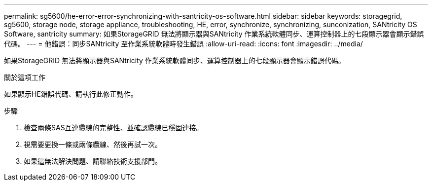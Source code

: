 ---
permalink: sg5600/he-error-error-synchronizing-with-santricity-os-software.html 
sidebar: sidebar 
keywords: storagegrid, sg5600, storage node, storage appliance, troubleshooting, HE, error, synchronize, synchronizing, sunconization, SANtricity OS Software, santricity 
summary: 如果StorageGRID 無法將顯示器與SANtricity 作業系統軟體同步、運算控制器上的七段顯示器會顯示錯誤代碼。 
---
= 他錯誤：同步SANtricity 至作業系統軟體時發生錯誤
:allow-uri-read: 
:icons: font
:imagesdir: ../media/


[role="lead"]
如果StorageGRID 無法將顯示器與SANtricity 作業系統軟體同步、運算控制器上的七段顯示器會顯示錯誤代碼。

.關於這項工作
如果顯示HE錯誤代碼、請執行此修正動作。

.步驟
. 檢查兩條SAS互連纜線的完整性、並確認纜線已穩固連接。
. 視需要更換一條或兩條纜線、然後再試一次。
. 如果這無法解決問題、請聯絡技術支援部門。

